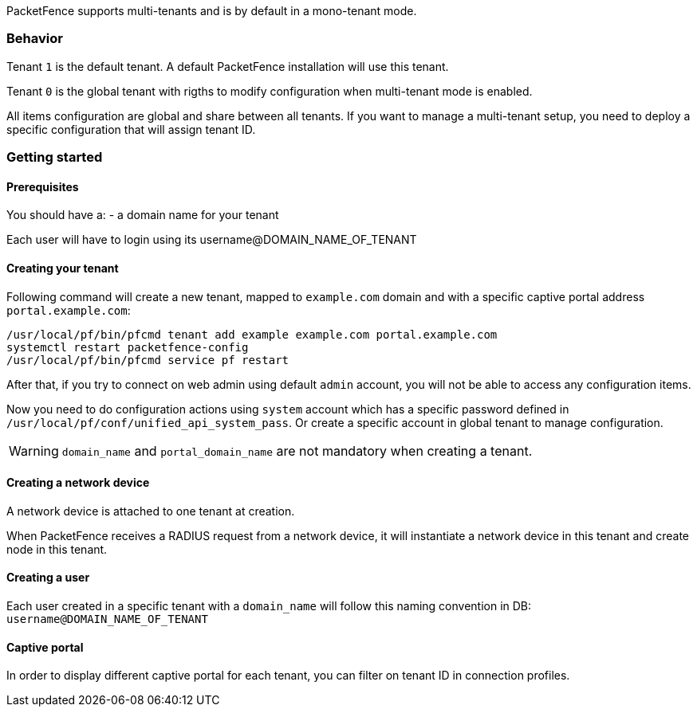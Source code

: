 PacketFence supports multi-tenants and is by default in a mono-tenant mode.

=== Behavior

Tenant `1` is the default tenant. A default PacketFence installation will use this tenant.

Tenant `0` is the global tenant with rigths to modify configuration when multi-tenant mode is enabled.

All items configuration are global and share between all tenants. If you want
to manage a multi-tenant setup, you need to deploy a specific configuration that will assign tenant ID.

=== Getting started

==== Prerequisites

You should have a:
- a domain name for your tenant

Each user will have to login using its username@DOMAIN_NAME_OF_TENANT

==== Creating your tenant

Following command will create a new tenant, mapped to `example.com` domain and
with a specific captive portal address `portal.example.com`:

[source,bash]
----
/usr/local/pf/bin/pfcmd tenant add example example.com portal.example.com
systemctl restart packetfence-config
/usr/local/pf/bin/pfcmd service pf restart
----

After that, if you try to connect on web admin using default `admin` account, you will not be able to access any configuration items.

Now you need to do configuration actions using `system` account which has a specific password defined in [filename]`/usr/local/pf/conf/unified_api_system_pass`.
Or create a specific account in global tenant to manage configuration.

WARNING: `domain_name` and `portal_domain_name` are not mandatory when creating a tenant.

==== Creating a network device

A network device is attached to one tenant at creation.

When PacketFence receives a RADIUS request from a network device, it will instantiate a network device in this tenant and create node in this tenant.

==== Creating a user

Each user created in a specific tenant with a `domain_name` will follow this naming convention in DB: `username@DOMAIN_NAME_OF_TENANT` 

==== Captive portal

In order to display different captive portal for each tenant, you can filter on tenant ID in connection profiles.
